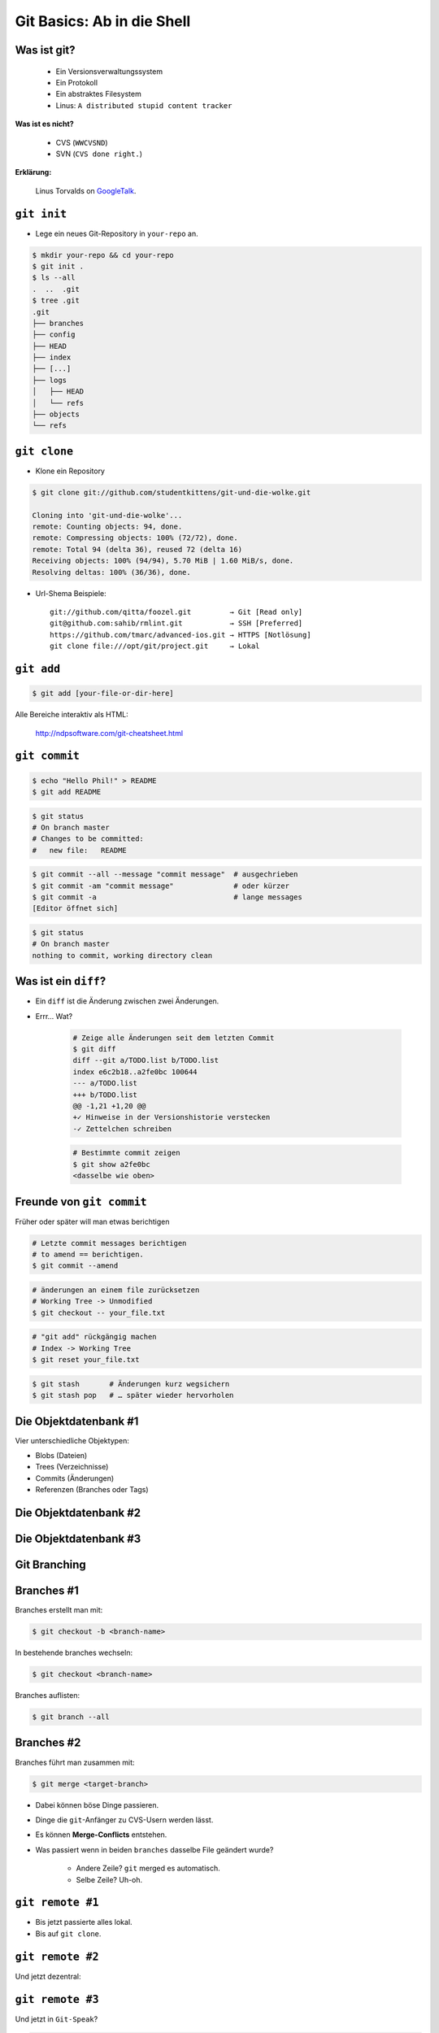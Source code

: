===========================
Git Basics: Ab in die Shell
===========================

.. figure:: /_static/gitcloud.png
   :class: fill

--------------
 Was ist git?
--------------

    * Ein Versionsverwaltungssystem
    * Ein Protokoll
    * Ein abstraktes Filesystem
    * Linus: ``A distributed stupid content tracker``

**Was ist es nicht?**

    * CVS (``WWCVSND``)
    * SVN (``CVS done right.``)

**Erklärung:**

      Linus Torvalds on GoogleTalk_.


.. _GoogleTalk: http://www.youtube.com/watch?v=4XpnKHJAok8&t=8m20s

--------------
``git init``
--------------

* Lege ein neues Git-Repository in ``your-repo`` an.

.. code-block:: bash

    $ mkdir your-repo && cd your-repo
    $ git init .
    $ ls --all
    .  ..  .git
    $ tree .git
    .git
    ├── branches
    ├── config
    ├── HEAD
    ├── index
    ├── [...]
    ├── logs
    │   ├── HEAD
    │   └── refs
    ├── objects
    └── refs

--------------
``git clone``
--------------

* Klone ein Repository

.. code-block:: bash

    $ git clone git://github.com/studentkittens/git-und-die-wolke.git

    Cloning into 'git-und-die-wolke'...
    remote: Counting objects: 94, done.
    remote: Compressing objects: 100% (72/72), done.
    remote: Total 94 (delta 36), reused 72 (delta 16)
    Receiving objects: 100% (94/94), 5.70 MiB | 1.60 MiB/s, done.
    Resolving deltas: 100% (36/36), done.

* Url-Shema Beispiele: ::
   
     git://github.com/qitta/foozel.git         → Git [Read only]
     git@github.com:sahib/rmlint.git           → SSH [Preferred]
     https://github.com/tmarc/advanced-ios.git → HTTPS [Notlösung]
     git clone file:///opt/git/project.git     → Lokal 


-----------
``git add``
-----------

.. code-block:: bash

   $ git add [your-file-or-dir-here]

.. image:: /_static/untracked_to_staged.png
   :align: center
   :width: 80%

Alle Bereiche interaktiv als HTML:

    http://ndpsoftware.com/git-cheatsheet.html

--------------
``git commit``
--------------

.. code-block:: bash

   $ echo "Hello Phil!" > README
   $ git add README

.. code-block:: bash

   $ git status
   # On branch master
   # Changes to be committed:
   #   new file:   README

.. code-block:: bash

   $ git commit --all --message "commit message"  # ausgechrieben
   $ git commit -am "commit message"              # oder kürzer
   $ git commit -a                                # lange messages
   [Editor öffnet sich]

.. code-block:: bash

   $ git status
   # On branch master
   nothing to commit, working directory clean

---------------------
Was ist ein ``diff``?
---------------------

.. rst-class:: build

- Ein ``diff`` ist die Änderung zwischen zwei Änderungen.
- Errr… Wat?

    .. code-block:: bash

        # Zeige alle Änderungen seit dem letzten Commit
        $ git diff
        diff --git a/TODO.list b/TODO.list
        index e6c2b18..a2fe0bc 100644
        --- a/TODO.list
        +++ b/TODO.list
        @@ -1,21 +1,20 @@
        +✓ Hinweise in der Versionshistorie verstecken  
        -✓ Zettelchen schreiben

    .. code-block:: bash

        # Bestimmte commit zeigen
        $ git show a2fe0bc
        <dasselbe wie oben>


--------------------------
Freunde von ``git commit``
--------------------------

Früher oder später will man etwas berichtigen

.. code-block:: bash

    # Letzte commit messages berichtigen
    # to amend == berichtigen.
    $ git commit --amend

.. code-block:: bash

    # änderungen an einem file zurücksetzen
    # Working Tree -> Unmodified
    $ git checkout -- your_file.txt

.. code-block:: bash

    # "git add" rückgängig machen
    # Index -> Working Tree
    $ git reset your_file.txt

.. code-block:: bash

    $ git stash       # Änderungen kurz wegsichern
    $ git stash pop   # … später wieder hervorholen



----------------------
Die Objektdatenbank #1
----------------------

Vier unterschiedliche Objektypen: 

* Blobs (Dateien)
* Trees (Verzeichnisse)
* Commits (Änderungen)
* Referenzen (Branches oder Tags)

.. image:: /_static/simple_tree.png
   :align: center
   :width: 60%

----------------------
Die Objektdatenbank #2
----------------------

.. image:: /_static/simple_commit.png
   :align: center
   :width: 100%

----------------------
Die Objektdatenbank #3
----------------------

.. image:: /_static/simple_branch.png
   :align: center
   :width: 100%

-------------
Git Branching
-------------


.. figure:: /_static/branch.png
    :align: center
    :class: fill

-----------
Branches #1
-----------

Branches erstellt man mit:

.. code-block:: bash

    $ git checkout -b <branch-name> 

In bestehende branches wechseln:

.. code-block:: bash

    $ git checkout <branch-name>

Branches auflisten:

.. code-block:: bash

    $ git branch --all

-----------
Branches #2
-----------

Branches führt man zusammen mit:

.. code-block:: bash

    $ git merge <target-branch>

.. rst-class:: build

- Dabei können böse Dinge passieren.
- Dinge die ``git``-Anfänger zu CVS-Usern werden lässt.
- Es können **Merge-Conflicts** entstehen.
- Was passiert wenn in beiden ``branches`` dasselbe File geändert wurde?

    - Andere Zeile? ``git`` merged es automatisch. 
    - Selbe Zeile? Uh-oh.


-----------------
``git remote #1``
-----------------
   
.. rst-class:: build

- Bis jetzt passierte alles lokal.
- Bis auf ``git clone``.

.. image:: /_static/central.png
    :align: center
    :width: 105%

-----------------
``git remote #2``
-----------------

Und jetzt dezentral:

.. image:: /_static/decentral.png
    :align: center
    :width: 105%

-----------------
``git remote #3``
-----------------

Und jetzt in ``Git-Speak``?

.. code-block:: bash

    # Alle remotes auflisten
    $ git remote -v
    origin  git@github.com:studentkittens/git-und-die-wolke.git (fetch)
    origin  git@github.com:studentkittens/git-und-die-wolke.git (push)

.. code-block:: bash

    # Neues remote adden
    $ git remote add nullcat git@nullcat.de
    $ git remote -v
    …
    nullcat git@nullcat.de (fetch)
    nullcat git@nullcat.de (push)

.. code-block:: bash

    # Bestehendes remote verändern
    $ git remote set-url nullcat https://git.nullcat.de

------------
``git push``
------------

.. code-block:: bash

    $ git push [<remote> [<local-branch>]]

.. code-block:: bash

    $ git push
    $ git push origin
    $ git push origin master
    

.. image:: /_static/push.jpg
    :align: center
    :width: 55%

------------
``git pull``
------------

.. rst-class:: build

- Das logische Äquivalent zu ``git push``.
- Zieht Änderungen von einem **remote**.

    .. code-block:: bash

        $ git pull <remote> <remote-branch>

- Auch hier können **Merge-Conflicts** entstehen.
- Vor einem ``git push`` sollte man immer ein ``git pull`` machen.

-------
Hilfe?!
-------

.. rst-class:: build

- Das ist ja alles schön und gut…
- …aber ich versteh kein Wort.

- Hier wirst du geholfen:

    - manpages: 

      .. code-block:: bash

         $ git help <commando>
         $ git help tutorial

    - http://www.git-scm.com/documentation
    - http://de.gitready.com/
    - Es gibt eine Menge Bücher.



-----------------
``git bisect #1``
-----------------

    ``Find by binary search the change that introduced a bug``

**Aufgabe:**

    - Finde heraus wann ein Fehler eingeführt wurde.
    - Schaue dir an was damals geändert wurde.
    - Leite daraus ab was der Fehler ist.

**Funktionsweise:**

    - Festlegen eines good/bad commits
    - Auschecken der Mitte, Testen, Links oder Rechts weitersuchen.

-----------------
``git bisect #2``
-----------------

Source:

.. code-block:: c

    bool is_odd(int number) {
        return !number % 2; /* Wrong! */
    }

    int main(int argc, char *argv[]) {
        printf("Odd numbers of arguments? %d!\n",
            is_odd(argc - 1) ? "Yes" : "No");
    }

Testcase:

.. code-block:: c

    void test_is_odd(void) {
        for(int i = -20; i < 20; ++i) {
            assert(is_odd(i) == (i % 2 == 1));
        }
    }

-----------------
``git bisect #3``
-----------------

.. code-block:: bash

    $ git bisect start HEAD HEAD^^^ 
    $ git bisect run make test      
    # ... viel output von $(make test) ...
    5145c8 is the first bad commit
    'bisect run' erfolgreich ausgeführt
    $ git bisect reset    # Kehre zur normalen Arbeit zurück
    $ git show 5145c8     # Zeige unterschiede im bad commit
    commit 5145c8781e30057c8e2058d1c361363e213a17f4
    Date:   Fri May 3 15:47:38 2013 +0200

        Made is_odd() better looking

    diff --git a/is_odd.c b/is_odd.c
     
     bool is_odd(int number)
     {
    -    return number % 2 == 1;
    +    return !number % 2;
     }

-----------------
``git bisect #4``
-----------------

Was lernt man draus?

    * Immer kleine commits machen!
    * Nehmt euch Zeit für eine *sinnvolle* Commit-Messages! Schlechte Beispiele
      (**\***):

        - **Some changes** - Riesiger diff.
        - **minor changes** - Complete Rewrite.
        - **Merge.** - Manuelles Merging.
            
    * ``git bisect`` ist ein gutes Argument für Unit-Tests.

\* (*Noch mehr davon:* http://whatthecommit.com/)

-----------
``git tag``
-----------

- Manchmal muss man einen commit *taggen*.
- Wie ``branches``, nur *fest*.
- Beispielsweise mit einer Version: **1.2 beta**

    .. code-block:: bash 

        # Neuen Tag anlegen
        git tag "1.2 beta"

    .. code-block:: bash

        # Alle Tags auflisten
        git tag

    .. code-block:: bash 

        # Anderes Tag löschen.
        git tag -d "1.2 beta"

    .. code-block:: bash 

        # Tags "veröffentlichen"
        git push origin <local-tag-name>

------------
Der Workflow
------------

.. figure:: /_static/gitflow.png
    :class: fill
    :width: 70%

---
...
---


.. figure:: /_static/yoda.png
    :class: fill 
    :width: 20%

-------
Tooling
-------

**Plugins**

* GVim Fugitive Plugin
* Eclipse EGit
* Netbeans (bereits integriert)

**Standalone Tools**

* gitg (Linux / Gnome)
* giggle (Portabel / Gnome)
* tig (Linux / ncurses)
* gitk (bereits in git enthalten)
* GitHub Windows Client


-----------------
Best Practices #1
-----------------

.. rst-class:: build

- ``.gitignore`` nutzen (und ``git clean``!).
  
    - Keinen autogenerierten Code/Projektdateien committen.
    - Wenn nicht vermeidbar dann in eigenen Commit.
    - Für Dokumentation am besten eigenen Branch nutzen!

- Sinnvolle commit messages.

    - Siehe Folie für ``git bisect 4``.

-----------------
Best Practices #2
-----------------

.. rst-class:: build

- Ein Feature == Ein Commit.

    - Macht Debugging/Übersicht einfacher.

- Review Code before Commit.

    - Keine ``Fixed up previous commit`` Messages.

- Branches für Features nutzen.

    - Damit der ``master`` branch benutzbar bleibt.

-----------------
``git rebase #1``
-----------------

Ausgangszustand:

.. image:: /_static/gitrebase-1.png
    :align: center
    :width: 80%

-----------------
``git rebase #2``
-----------------

Ohne Rebase, mit ``git merge``:

.. code-block:: bash

    $ git checkout master 
    $ git merge experiment

.. image:: /_static/gitrebase-2.png
    :align: center
    :width: 80%

-----------------
``git rebase #3``
-----------------

Mit Rebase: 

.. code-block:: bash

    $ git checkout experiment  # In 'experiment' wechseln
    $ git rebase master        # Basis auf master verschieben
    $ git checkout master      # In 'master' wechseln
    $ git merge experiment     # Fast-Forward Merge zu 'experiment'

.. image:: /_static/gitrebase-3.png
    :align: center
    :width: 90%

---
...
---

.. figure:: /_static/thanksobama.jpg
   :class: fill

-----------------------
Suchen und Beschuldigen
-----------------------

Suche ``background:`` in allen ``.css`` Dateien. 

.. code-block:: bash

    $ git grep -n 'background:' -- '*.css'
    src/custom.css:56: background: -webkit-radial-gradient(#9cf, #369);
    src/custom.css:57: background:    -moz-radial-gradient(#9cf, #369);
    src/custom.css:58: background:         radial-gradient(#9cf, #369);

Herausfinden wer wann etwas geändert hat:

.. code-block:: bash

    $ git blame -L 56,58 src-git-basiscs.rst
    # SHA256 (Autor LN) Content
    77a79bbc (Elch  56) background: -webkit-radial-gradient(#9cf, #369);
    64ac73cb (Katze 57) background:    -moz-radial-gradient(#9cf, #369);
    77a79bbc (Elch  58) background:         radial-gradient(#9cf, #369);

→ Der Autor ``Katze`` ist für den Mozilla-Support zuständig.

--
……
--

.. figure:: /_static/af.jpg
   :class: fill

-------------
``git fetch``
-------------

.. rst-class:: build

- ``git pull`` ist ein ``git fetch && git merge``.
- Warum sollte man das wollen?
- Wenn man nicht will dass automatisch gemerged wird.
- Beispiel: 

  .. code-block:: bash

    $ git fetch origin 
    $ git checkout origin/master
    $ # look around
    $ # if satisfied:
    $ git checkout master
    $ git merge origin/master
